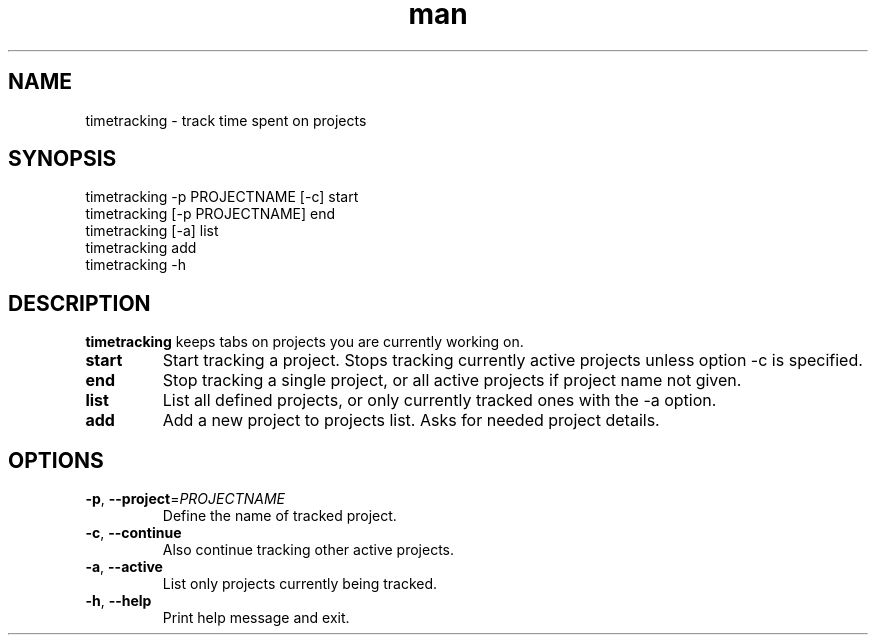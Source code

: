 .\" Manpage for timetracking
.\" Contact tero.public@gmail.com to correct errors or typos.
.TH man 6 "25 May 2018" "0.1" "timetracking man page"
.SH NAME
timetracking \- track time spent on projects
.SH SYNOPSIS
  timetracking -p PROJECTNAME [-c] start
  timetracking [-p PROJECTNAME] end
  timetracking [-a] list
  timetracking add
  timetracking -h
.SH DESCRIPTION
.B timetracking
keeps tabs on projects you are currently working on.
.TP
.BR start
Start tracking a project. Stops tracking currently active projects unless option -c is specified.
.TP
.BR end
Stop tracking a single project, or all active projects if project name not given.
.TP
.BR list
List all defined projects, or only currently tracked ones with the -a option.
.TP
.BR add
Add a new project to projects list. Asks for needed project details.
.SH OPTIONS
.TP
.BR \-p ", " \-\-project =\fIPROJECTNAME\fR
Define the name of tracked project.
.TP
.BR \-c ", " \-\-continue
Also continue tracking other active projects.
.TP
.BR \-a ", " \-\-active
List only projects currently being tracked.
.TP
.BR \-h ", " \-\-help
Print help message and exit.